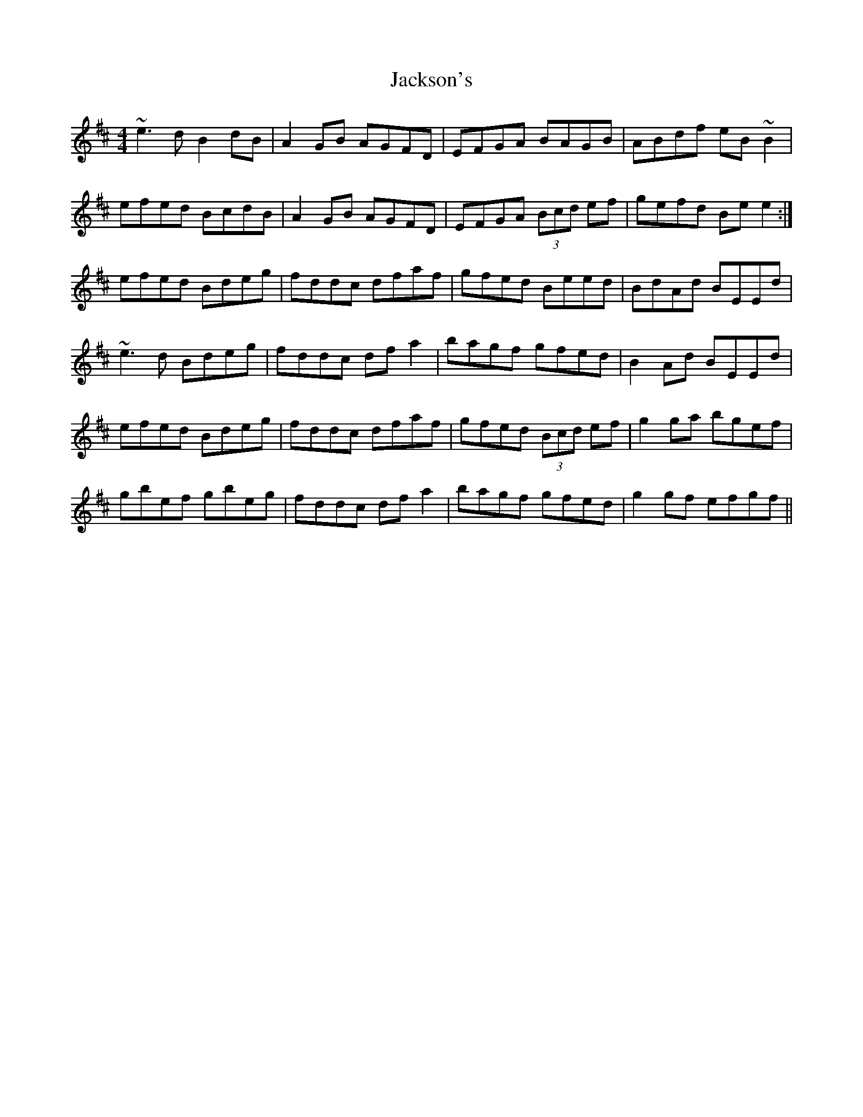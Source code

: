 X: 19449
T: Jackson's
R: reel
M: 4/4
K: Edorian
~e3d B2dB|A2GB AGFD|EFGA BAGB|ABdf eB~B2|
efed BcdB|A2GB AGFD|EFGA (3Bcd ef|gefd Bee2:|
efed Bdeg|fddc dfaf|gfed Beed|BdAd BEEd|
~e3d Bdeg|fddc dfa2|bagf gfed|B2Ad BEEd|
efed Bdeg|fddc dfaf|gfed (3Bcd ef|g2ga bgef|
gbef gbeg|fddc dfa2|bagf gfed|g2gf efgf||

